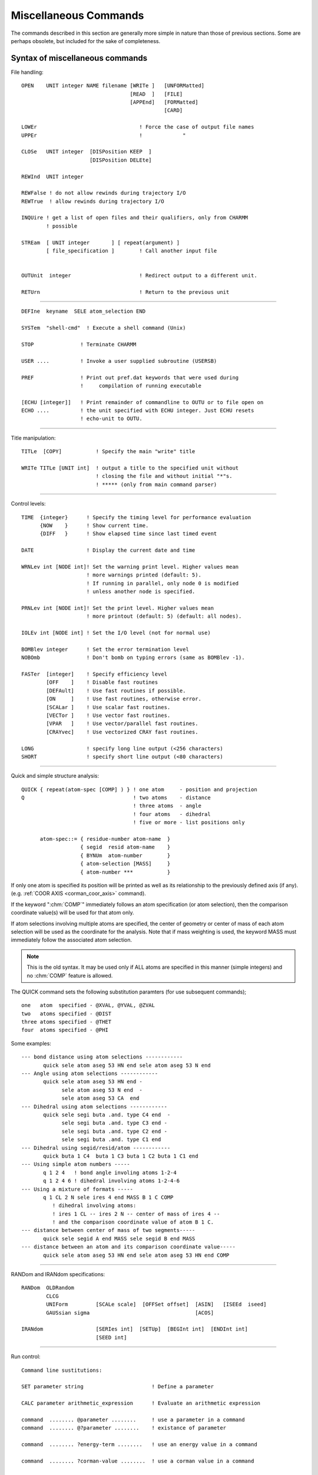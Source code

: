 .. py:module:: miscom

======================
Miscellaneous Commands
======================

The commands described in this section are generally more
simple in nature than those of previous sections. Some are perhaps
obsolete, but included for the sake of completeness.

.. index:: misc; syntax
.. _miscom_syntax:

Syntax of miscellaneous commands
--------------------------------

File handling:

::

   OPEN    UNIT integer NAME filename [WRITe ]   [UNFORMatted]
                                      [READ  ]   [FILE]
                                      [APPEnd]   [FORMatted]
                                                 [CARD]

   LOWEr                                 ! Force the case of output file names
   UPPEr                                 !             "

   CLOSe   UNIT integer  [DISPosition KEEP  ]
                         [DISPosition DELEte]

   REWInd  UNIT integer

   REWFalse ! do not allow rewinds during trajectory I/O
   REWTrue  ! allow rewinds during trajectory I/O

   INQUire ! get a list of open files and their qualifiers, only from CHARMM
           ! possible

   STREam  [ UNIT integer       ] [ repeat(argument) ]
           [ file_specification ]        ! Call another input file


   OUTUnit  integer                      ! Redirect output to a different unit.

   RETUrn                                ! Return to the previous unit

---------------------------------------------------------------------------

::

      DEFIne  keyname  SELE atom_selection END

      SYSTem  "shell-cmd"  ! Execute a shell command (Unix)

      STOP               ! Terminate CHARMM

      USER ....          ! Invoke a user supplied subroutine (USERSB)

      PREF               ! Print out pref.dat keywords that were used during
                         !     compilation of running executable

      [ECHU [integer]]   ! Print remainder of commandline to OUTU or to file open on
      ECHO ....          ! the unit specified with ECHU integer. Just ECHU resets
                         ! echo-unit to OUTU.


----

Title manipulation:

::

   TITLe  [COPY]           ! Specify the main "write" title

   WRITe TITLe [UNIT int]  ! output a title to the specified unit without
                           ! closing the file and without initial "*"s.
                           ! ***** (only from main command parser)

----

Control levels:

::

   TIME  {integer}      ! Specify the timing level for performance evaluation
         {NOW    }      ! Show current time.
         {DIFF   }      ! Show elapsed time since last timed event

   DATE                 ! Display the current date and time

   WRNLev int [NODE int]! Set the warning print level. Higher values mean
                        ! more warnings printed (default: 5).
                        ! If running in parallel, only node 0 is modified
                        ! unless another node is specified.

   PRNLev int [NODE int]! Set the print level. Higher values mean
                        ! more printout (default: 5) (default: all nodes).

   IOLEv int [NODE int] ! Set the I/O level (not for normal use)

   BOMBlev integer      ! Set the error termination level
   NOBOmb               ! Don't bomb on typing errors (same as BOMBlev -1).

   FASTer  [integer]    ! Specify efficiency level
           [OFF    ]    ! Disable fast routines
           [DEFAult]    ! Use fast routines if possible.
           [ON     ]    ! Use fast routines, otherwise error.
           [SCALar ]    ! Use scalar fast routines.
           [VECTor ]    ! Use vector fast routines.
           [VPAR   ]    ! Use vector/parallel fast routines.
           [CRAYvec]    ! Use vectorized CRAY fast routines.

   LONG                 ! specify long line output (<256 characters)
   SHORT                ! specify short line output (<80 characters)


----

.. index:: miscom; quick

Quick and simple structure analysis:

::

   QUICK { repeat(atom-spec [COMP] ) } ! one atom     - position and projection
   Q                                   ! two atoms    - distance
                                       ! three atoms  - angle
                                       ! four atoms   - dihedral
                                       ! five or more - list positions only

         atom-spec::= { residue-number atom-name  }
                      { segid  resid atom-name    }
                      { BYNUm  atom-number        }
                      { atom-selection [MASS]     }
                      { atom-number ***           }


If only one atom is specified its position will be printed as well as
its relationship to the previously defined axis (if any).
(e.g. :ref:`COOR AXIS <corman_coor_axis>` command).

If the keyword ":chm:`COMP`" immediately follows an atom specification
(or atom selection), then the comparison coordinate value(s) will be used
for that atom only.

If atom selections involving multiple atoms are specified, the center
of geometry or center of mass of each atom selection will be used as the
coordinate for the analysis. Note that if mass weighting is used, the
keyword MASS must immediately follow the associated atom selection.

.. note::
   This is the old syntax.  It may be used only if ALL atoms are specified
   in this manner (simple integers) and no :chm:`COMP` feature is allowed.

The QUICK command sets the following substitution paramters
(for use subsequent commands);

::

      one   atom  specified - @XVAL, @YVAL, @ZVAL
      two   atoms specified - @DIST
      three atoms specified - @THET
      four  atoms specified - @PHI

Some examples:

::

     --- bond distance using atom selections ------------
            quick sele atom aseg 53 HN end sele atom aseg 53 N end
     --- Angle using atom selections ------------
            quick sele atom aseg 53 HN end -
                  sele atom aseg 53 N end  -
                  sele atom aseg 53 CA  end
     --- Dihedral using atom selections ------------
            quick sele segi buta .and. type C4 end  -
                  sele segi buta .and. type C3 end -
                  sele segi buta .and. type C2 end -
                  sele segi buta .and. type C1 end
     --- Dihedral using segid/resid/atom ------------
            quick buta 1 C4  buta 1 C3 buta 1 C2 buta 1 C1 end
     --- Using simple atom numbers -----
            q 1 2 4   ! bond angle involing atoms 1-2-4
            q 1 2 4 6 ! dihedral involving atoms 1-2-4-6
     --- Using a mixture of formats -----
            q 1 CL 2 N sele ires 4 end MASS B 1 C COMP
               ! dihedral involving atoms:
               ! ires 1 CL -- ires 2 N -- center of mass of ires 4 --
               ! and the comparison coordinate value of atom B 1 C.
     --- distance between center of mass of two segments-----
            quick sele segid A end MASS sele segid B end MASS
     --- distance between an atom and its comparison coordinate value-----
            quick sele atom aseg 53 HN end sele atom aseg 53 HN end COMP

---------------------------------------------------------------------------

RANDom and IRANdom specifications:

::

   RANDom  OLDRandom
           CLCG
           UNIForm         [SCALe scale]  [OFFSet offset]  [ASIN]   [ISEEd  iseed]
           GAUSsian sigma                                  [ACOS]

   IRANdom                 [SERIes int]  [SETUp]  [BEGInt int]  [ENDInt int]
                           [SEED int]

---------------------------------------------------------------------------

Run control:

::

   Command line sustitutions:

   SET parameter string                      ! Define a parameter

   CALC parameter arithmetic_expression      ! Evaluate an arithmetic expression

   command  ........ @parameter ........     ! use a parameter in a command
   command  ........ @?parameter ........    ! existance of parameter

   command  ........ ?energy-term ........   ! use an energy value in a command

   command  ........ ?corman-value ........  ! use a corman value in a command

   SHOW [BUILtins]                           ! list all "?" substitution values.
   SHOW PARAmeters [VERBose]                 ! list contents of parameter table

   IF [parameter] [ EQ ] [ string] [THEN] command ! process a conditional
      [string** ] [ NE ]                     ! (**= single character not allowed
                  [.EQ.]                        unless from @ or ? variables)
                  [.NE.]
                                             !
   IF [parameter] [ GT ] [ value ] [THEN] command ! process a conditional
      [value**  ] [ LT ]                     ! (**= single character not allowed
                  [ GE ]                        unless from @ or ? variables)
                  [ LE ]
                  [ AE ]                     ! AE = almost equal (diff<0.0001)
                  [.GT.]
                  [.LT.]
                  [.GE.]
                  [.LE.]
                  [.AE.]
   The following forms are also allowed, and may be nested
   IF ... THEN
   statements
   ENDIF

   IF ... THEN
   statements
   ELSE
   statements
   ENDIF

   GOTO label                                ! A branching command

   LABEL label                               ! Label (up to 20 characters)
                                               that may be branched to

   INCRement  parameter [ BY value ]         ! Do an addition

   DECRement  parameter [ BY value ]         ! Do a subtraction

   GET        parameter UNIT int             ! read a parameter string

   FORMat  [ (format_spec) ]                 ! Specify a format for encoding.

   TRIM  parameter [ FROM integer ] [ TO integer ]  ! Take a substring

---------------------------------------------------------------------------

::

   MMQM [atom-selection] [UNIT integer] [NCHAr integer]
                                        ! Write selected QM atoms together
   GAUSSIAN_HEADER                      ! with the rest of atoms as charges
   <gaussian commands>                  ! as input to GAUSSIAN program
   END
   GAUSSIAN_BASIS
   <optional gaussian general basis set specification or other input>
   END

NCHAr specifies the number of characters of the atom type that will be output.
The default is one (NCHAr=1) such that, for example, for that atom type HG1,
only the character H will be printed in the output file.

If CHARMM is compiled with Q-Chem then MMQM is slightly modified to function
as a Q-Chem input writer instead of Gaussian. The modified routine should be
called in the following way.

::

   MMQM [atom-selection] [UNIT integer]
   $rem section
   $molecule section but do not $end it
   QCHEM_MOLECULE
   $end for $molecule section
   QCHEM_MISC
   add any additional Q-Chem input sections
   END

---------------------------------------------------------------------------

* DEADline commands:

  ::

   DEADline [CPU real] [CLOCk real]                 ! Time limits for job

   [SYNTAX ATLImit]

   ATLIimit alternate_command                       ! Execute if limits reached

---------------------------------------------------------------------------

::

   For assignment:
   parameter::= string containing alphanumeric or non-alphanumeric characters
   (no white-space (blanks or tabs)
   For substitution:
   parameter::= string-containing- alphanumeric-characters
   parameter::= {string containing lphanumeric or non-alphanumeric characters}

   energy-term::= see *note eterm:(chmdoc/energy.doc)Skipe.


----

* Convex ONLY:

::

   SPECIfy  specify-keywords

     specify-keywords ::=
                         PARAllel [NCPU integer-number-of-cpus] |
                         FLUSh |
                         NOFLush |
                         NBFActor  real-nonbond-memory-factor |
                         FNBL { ON | OFF }

Purpose of the various miscellaneous commands
---------------------------------------------

1) The OPEN command is used to open logical units to specific files specified
   from the input file rather than logical name assignments made prior
   to the run.  This is the recommended procedure to access a file
   within the program.  OPEN can be used to redirect the output that
   appears on unit 6 to different files by opening unit 6 in the middle
   of a run. The APPEnd keyword causes output to be appended to the
   output file; useful if you want to get back to your normal output
   file without sacrificing the first part of it.

   The case of filenames opened for WRITE access may be specified with
   the LOWEr or UPPEr commands.

2) The CLOSe command closes a logical unit.  This frees the associated file
   and logical unit so that they can be used for other purposes.  The
   default disposition of the file is KEEP.

3) The REWInd command

   The REWInd command causes the requested logical unit to
   be rewound. When used with the STREam command, a particular sequence can
   be used more than once.

4) The STREam command

   The steam command allows the input of command sequence
   to be shifted to another file. This is useful when parts of an
   input file are to be used many times or used by many different
   calculations. The only input value is the unit number to transfer to.
   In place of a unit number, a file may be specified. Stream files
   must be card format and should begin with a title.

   Arguments may be set by the stream command.  Arguments must
   not contain any blanks (or other delimiting characters).  They
   are assigned to the variable IN1, :/RAIN2, IN3, etc..  The command;

   ::

      STREam filename  arg1  arg2  arg3  arg4

   is functionally equivalent to;

   ::

      SET IN1 arg1
      SET IN2 arg2
      SET IN3 arg3
      SET IN4 arg4
      STREam filename

   This simplifies the use of passed parameters to a stream file.

5) The RETUrn command

   The return command causes the input of command sequence
   to return to the stream that called the current stream. Streams
   may be nested to up to 20 calls. There are no parameters for this command

6) The DEFIne command

   This command allows the user to specify selection keywords.
   This command must contain a keyword and an atom selection. The
   keyword may then be used in subsequent atom selections.  The keywords
   may not be abbreviated.

7) The SYSTem command

   Allows shell commands (sh, csh, ksh, etc.) to be executed from
   within CHARMM. NOTE: CHARMM assumes all shell commands are protected
   by double quotes, e.g., system "awk -f file.awk p1=1 p2=3 filename >
   filout" will process the file filename using the awk script file.awk
   and the parameters p1=1, p2=3 placing output in file fileout.

8) The STOP command

   The STOP command causes the program to terminate and to
   ignore all command that follow this command. This is useful for
   making temporary modifications to input files.

   .. note::

      This command is only available from the main program.

9)  The USER command, see :ref:`Interface <usage_interface>`.

10) The PREF command will prting out the pref.dat keywords that were
    used in the current executable. The purpose is to allow the user
    to probe the executable about whether the feature(s) that are
    desired were in fact compiled into the executable and whether
    one can expect certain features to work. Currently these are the
    keywords that will be checked for and printed. If keywords other
    than the following were used, they will not be detected or printed.

    ::

      ACE ADUMB AIX370 ALLIANT ALPHA ALPHAMP AMBER APOLLO ARDENT
      ASPENER BANBA BLOCK BUFFERED CADPAC CFF CHARMMRATE CM5 CMPI
      COMMEASURE CONCURR CONVEX CRAY CRAYVEC CRAY_1DFFT CSPP
      DEBUG DEBUGGB DELTA DIMB DMCONS DOCK EISPACK ETHER
      FILEINPUT FILEOUTPUT FMA FOURD FSSHK GAMESS GBBLCK GBFIXAT
      GBINLINE GBNOLIST GBSWIT GENBORN GENCOMM GENETIC GLDISPLAY
      GNU GRAPE GWS HMCM HPUX IBM IBMRS IBMSP IBMVM IMCUBES INTEL
      IPRESS IRIS JUNK LARGE LATTICE LDLAN LDM LDMGEN LMC
      LONEPAIR LONGLINE LRST MANYNODES MBOND MC MCSS MMFF MOLVIB
      MPI MTS MULTCAN NEWTIMER NIH NOCORREL NODISPLAY NOGRAPHICS
      NOIMAGES NOLDMUP NOMISC NOPARASWAP NOST2 NOVIBRAN NO_BYCC
      NO_BYCU NO_DQS OLDDYN OS2 OTHERPARSHK PARAFULL PARALLEL
      PARALLELSHK PARASCAL PARVECT PATHINT PBC PBCUBES PBEQ
      PBEWALD PBOUND PERT PM1 PMEPLSMA PNOE POINTER_KEYWORD POLAR
      POSIX PREFMSI PRIMSH PVM PVMC QBLOCK QUANTA QUANTUM REDUCE
      REPDEB REPLICA RGYCONS RISM RXNCOR SAVEFCM SCALAR SCHED
      SGIMP SGMD SHAPES SHMEM SINGLE SOCKET SOFTVDW T3D T3E TERRA
      TIMESTAMP TNPACK TRAVEL TSM UNICOS UNIX UNUSED VAX VECTOR
      XDISPLAY XLARGE XSMALL YAMMP

    See also :doc:`subst` for variable substitutions for detecting
    the keywords.

11) The TITle command is used to modify TITLEA which is used whenever
    a file is written. This title is normally filled only in the
    CHARMM startup procedure. If the COPY keyword is used, then
    the TITLEB (the title from the most recently read file) is
    copied to TITLEA. Otherwise, a valid title specification should
    follow this command.

12) The TIMEr command sets the value of TIMER in COMMON /TIMER/ to the
    specified value.  This variable is used to time different functions
    in the program.

    - 1 will print out the time to evaluate ENERGY.
    - 2 will print out individual component times in ENERGY, and
      the times for various components of the EXEL nbonds update.

13) The WRNLEV command sets the value of the WRNLEV variable in
    COMMON /TIMER/ to the specified value. This is used in WRNDIE
    and elsewhere. Suggested values        for future use:

    ============ ==========================================================
    -5,5         warnings associated with fatal errors (see BOMBlev).
    5            default should print brief warning and error messages
                 for conditions that will affect outcome.
    6            more extensive information on errors and some information
                 on normal partial results and conditions
    7            verbose error messages and more normal processing
                 information for debugging
    8            all information that might be relevent to an error condition
                 plus checking results
    9,10         debugging levels for anything you might concievably want.
    10 or higher for term by term outputs from energy routines, or
                 other tasks where huge amounts of data useful only in
                 debugging might be generated.
    ============ ==========================================================

14) The BOMBlev command sets the level which determines the types of
    errors which will terminate the program. The default is zero.
    A value of -1 is suggested for interactive use. Suggested values are;

    ============ ===========================================================
      -5,-4      Limit exceeded type of errors. Run only as debug.
      -3,-2      Severe errors where results will be incorrect if continued.
      -1         Moderately severe errors, results may be bad.
      0          Parsing type errors. Some important warnings.
      1,2        Serious warnings.
      3,4,5      Assorted minor warnings (see WARNlev for their suppression).
    ============ ===========================================================

15) The FASTer command controls when and whic fast energy routines will be used.

    Certain conditions must be met in order to use the fast routines.  If
    the fast routines are requested and cannot be used, an error message will
    be issued and the slow routines will be substituted.  Also, there is less
    error checking for the fast routines. See :ref:`fast <energy_fast>`.

16) The SET command sets up a command line parameter.  The command line
    parameters will be substituted into the command line by the
    command line reader when it encounters the symbol "@".

    A command line parameter token can now be a string rather than just one of the
    single characters 0-9,a-z,A-Z. For substitution a token is indicated by the use
    of the @ character as before.  Arrays can be made by preceding the array
    indices with '@@', e.g. @segid@@j can be used to loop over parameter tokens
    segid1, segid2, ...
    (Note: Pete Steinbach's precursor to PARSUB, called to first substitute
    parameters preceded by '@@'.  Allows parameters to reference array elements.
    Mar 20, 1998)

    The token is end-delimited by any
    non-alphanumeric character. In the case that the token is not found in the
    parameter table, a check is made to see if the first character of the token is
    itself a token in the parameter table. If this single character token is in the
    table, the corresponding value is substituted -- this is the necessary scheme
    to allow backwards compatibility with the old parameter substitution, which
    allowed parameters embedded in strings.  For unambiguous token detection,
    "protect" the token with brackets {} --- this allows for the use of non
    alphanumerics in tokens such as -,_.  To test whether a token is in the
    parameter table, use @?token.  This will substitute 1 if token is in the table,
    0 if not. This is useful (in conjunction with the IF command) for setting
    defaults. (Note that @? takes precedence over any of the built-in parameters
    such as ?ENER etc. --- it is parsed first).

    ::

      SET outfile = myjob
      OPEN UNIT 1 WRITE CARD NAME @outfile.dat

    In the above example the token is delimited by the "." in the filename
    and the value "myjob" is substituted in place of "@outfile", resulting
    in an unit 1 being attached to the file "myjob.dat".
    To protect a token from surrounding alphanumerics, use brackets,

    ::

       OPEN UNIT 1 WRITE CARD NAME @{outfile}today.dat
       File name becomes "myjobtoday.dat".

    The token is taken to be whatever is delimited by the brackets  --- thus
    the token may in this case may also contain non-alphanumerics.

    ::

       SET max-temp = 500.
       DYNA VERLET FINALT = @{max-temp} ... etc...

    For backwards compatibility, get token, check in table, if not present,
    then drop back to first character of token and check again.
    Substitute appropriately.

    ::

       SET 1 rdie
       OPEN UNIT 1 WRITE CARD NAME @15.dat

    will result in a file named rdie5.dat

    To test the presence of a token in the parameter table use the @? operator.
    If the token is present, the value substituted is 1, if not 0.
    This is useful for setting defaults:

    ::

       if @?{max-temp} .eq. 0 set max-temp 300.

    At present the parameter table is dimensioned as follows:

    ============================ ===
    Maximum number of parameters 256
    Maximum token length          32
    Maximum value length         128
    ============================ ===

    For current sizes use command SHOW PARAmeters VERBose (see below).

17) The SHOW command prints the available command line substitution
    parameters.

    SHOW by itself or with BUILtin keyword prints the parameters set internally
    by the program functions, such as ?ENER, ?RMS etc.
    SHOW PARAmeters lists the user defined @ command substitution parameter table.
    The VERBose keyword prints table limits on string sizes for tokens and values.


18) The IF command will optionally execute a command based on the
    value of the parameter used. Example;

    ::

       IF 1 GT 25.0  PRINT COOR

    The "EQ" and "NE" operations only compare strings. Thus the string
    "2.00" would not be equal to "2.0" with these conditions. The options
    requesting a value, do a value comparison.
    The AE option will test if two values are almost equal (difference
    less than 0.0001). This avoids the problem of round off error in
    loop counters (i.e. values like 3.999999).

19) The GOTO command will rewind the current input stream and search for
    the requested label. For the sake of efficiency, frequent use of this
    command (i.e. looping) should not be used with long input files.

20) The LABEL command does nothing except mark the presence of a label
    (up to 20 characters in length) to be used by the GOTO command.

21) The INCRement command will modify the selected parameter. If a value
    is not specified, then a value of 1.0 will be used. Example

    ::

       INCR 1 BY 2.0

22) The DECRement command is identical to the INCRement command except
    that a subtraction is done. The purpose of this command is to allow
    the subtraction of parameters. For example, the sequence;

    ::

        SET 1 ?ENER
        DECR 1 BY ?HARM
        WRITE TITLE UNIT 30
        * @1
        *

    will compute the total energy less the constraint energy and write it
    to a file.

23) The FORMat command allows the user to specify the format for
    ALL subsequent calls to ENCODF. This can be used to format the output
    of titles or other internal strings. Here are some examples;

    ================  =========================================================
    FORMat (I5)       All values will be integers. Good for looping and such.
    FORMat (F12.4)    Just what it says.
    FORMat            Reverts to current scheme for ENCODF (1PG14.6) followed
                      by trimmimg
    FORMat (A12)      Won't work...
    ================  =========================================================

    If an integer format is used, the real value will be rounded to the
    nearest integer. The parenthesis are required around the format specified.
    If several different formats are needed, then the FORMat command should
    precede each different required usage.

    .. note::

      Not all string manipulation commands call ENCODF.  The SET command
      does not.  The INCRement command does, so the sequence;

      ::

          FORMat   (f10.5)     ! specify the format
          INCRement  a  by 0.0 ! apply the format to variable "a"

      may be used to format a particular variable without modifying its value.

24) The TRIM command allows a substring of a parameter to replace the
    same parameter. The FROM value determines the first character to be kept
    (default first nonblank character), and the TO value determines the last
    character to be kept (last nonblank character). If a TO value that is larger
    than the length of the current parameter is used, blanks will be padded at
    the end.

    Preceding blanks may be added by;

    ::

          SET 5           ! set parameter five to the null string
          TRIM 5 to 10    ! convert parameter five to a string with 10 blanks
          SET 6 @5@6      ! add these 10 blanks to parameter six

    This command may be used for general formatting.

25) The DEADline command sets CPU and/or clock-time limits. These
    limits are checked in DCNTRL,ECNTRL, and GAUSHS (the parameter-fitting
    routine) at regular intervals. When a deadline has been reached the
    routine exits normally. This is useful when you have to stop computing
    before a given time of day (taking advantage of lower charge during the night
    or some such) or when you want to get some useful results and you are not
    sure that you can actually stay within the CPUlimit in a given batch queue.

    Keyword CPU <real> specifies that  <real> CPUminutes from the
    time the command is given is to be one deadline.

    Keyword CLOCk <real> sets the time HH.MM (in 24-hour format) as
    one deadline. The routine assumes that if the command is issued after
    the specified time, you mean the following day. (If at 6 pm you start
    a job containing the line DEAD CLOC 13.00 CPU 600. your minimization
    will run until 600 CPU-minutes have been used, or until 1 pm the next
    day, whichever comes first.)

26) The ATLImit command can be given at any point in the input file.
    CHARMM checks before reading each command if either of the DEADlines
    (CPU or CLOCk) has been reached. If this is the case the alternate_command
    of the most recent ATLImit command is executed. This would typically be
    a GOTO SHUTdown or some other simple thing, but could be any CHARMM command.
    Currently the alternate_command is limited to 80 characters.

27) Substitutions and punctuation in command input.

    +---------+----------------------------------------------------------+
    |"!"      |Ignore this and all subsequent characters on this line    |
    +---------+----------------------------------------------------------+
    |"-"      |If this is the last character of a line then the following|
    |         |line is a continuation                                    |
    +---------+----------------------------------------------------------+
    |"*"      |As a first character indicates a title line. Alone on a   |
    |         |line indicates a title terminator.                        |
    +---------+----------------------------------------------------------+
    |"$"      |The default delimiter                                     |
    +---------+----------------------------------------------------------+
    |"* % # +"|Atom selection wildcards, alone or in a word              |
    |         |  === ====================================================|
    |         |   \* matches any string of characters (including none),  |
    |         |   %  matches any single character,                       |
    |         |   #  matches any string of digits (including none),      |
    |         |   \+ matches any single digit.                           |
    |         |  === ====================================================|
    +---------+----------------------------------------------------------+
    |"@"      | Command parameter substitution                           |
    +---------+----------------------------------------------------------+
    |"?"      | Energy value substitution                                |
    +---------+----------------------------------------------------------+

---------------------------------------------------------------------------

28) File inquiry.  The inquiry command (from CHARMM) may be used to
    get a list of currently open files.  This is very useful in interactive
    sessions when one has forgotten which FORTRAN units are already assigned.
    The command won't work if the files are assigned outside of CHARMM.

29) Random number generation.

    1) RANDom command.   The expression  ?RAND  will have a random number
       substituted for it during command line evaluation.  The default is to provide
       a number from a uniform distribution, between 0.0 and 1.0; the RANDom command
       allows modification of the distribution type and specification of other factors.
       The only required keyword is the distribution type, which must be second; for a
       GAUSsian distribution, a value for sigma is required; the default mean is 0.0.

       ::

         RANDom  OLDRandom
         CLCG
         UNIForm         [SCALe scale]  [OFFSet offset]  [ASIN]   [ISEEd  iseed]
         GAUSsian sigma                                  [ACOS]

       Additional keywords:

       ================  ========================================================
       SCALe  scale      multiply the number by scale
       OFFSet offset     add offset to the number
       ACOS              treat the number as a cosine and return the angle (deg)
       ASIN              treat the number as a sine and return the angle (deg)
       ISEEd iseed       specify a new random seed (integer)
       ================  ========================================================

       Examples:

       ::

          RANDOM GAUSS 0.2 SCALE 10.0   !     gaussian  mean of 0.0 with a sigma of 2.
          RANDOM UNIFORM SCALE 360.     !     uniform   0. to 360
          RANDOM UNIFORM ACOS SCALE .5  !     uniform   angles with cosines from 0. to .5
          RAND GAUS 5. OFFS 60.         !     gaussian  mean of 60. with a sigma of 5.
          RAND UNIF ISEED 7734          !     uniform   new random seed

      Subsequent use of ?RAND will substitute a number from the appropriate
      distribution.

      Note that OLDRandom subcommand sets OLDRNG, which runs "old" random
      number generator instead of "new" CLCG method. CLCG unsets OLDRNG,
      and runs the CLCG random number generator.

   2) IRANdom command.  This command is designed to generate series of random
      integers taken from uniform distributions between user-specified limits.
      Each series or distribution must first be set up with the IRANdom SETUp
      command, in which the lower and upper limits of the distribution, the series
      number, and an integer seed are specified. E.g.

      ::

         IRAND SERIES 1 SETUp BEGI 1 ENDI 18  SEED 2346
         IRAND SERIES 2 SETUp BEGI 1 ENDI 402 SEED 4028987

      The random integers for each series are then generated with the commands

      ::

         IRAND SERIES 1
         IRAND SERIES 2

      The ?iran expression accesses the last random integer generated.

      The purpose of the multiple series feature is at least two-fold. First, it
      allows users to generate random numbers easily from many different
      distributions during the same CHARMM run (e.g. for use in different parts
      of the same calculation). Second, it may help the user avoid correlations
      between random numbers generated for different parts of a calculation.
      An internal counter, corresponding initially to the seed, is incremented
      by several units with each instance of the IRANdom command; by separating
      the seeds of the various distributions sufficiently, the user can thus avoid
      cross-series correlations.  The use of multiple seeds for a given series
      should be unnecessary and is discouraged.  The IRANdom function has an
      overall period of no less than 10^12 for distribution widths of 10^10 or less.
      IRANdom can also be used to effectively generate random real numbers, through
      a division of the generated integers by a constant, with the use of the
      CALC command.

---------------------------------------------------------------------------

30) The CALC command allows the evaluation of any fortran-admissible
    arithmetic expression.  It supports most of the normal fortran functions
    such as COS, SIN, TAN, EXP, LN, LOG, TANH, etc...  Any number of parenthesis
    nesting is allowed.  The substitution parameters @ is allowed directly.  The
    substitution parameters ? can also be used but the character chain must
    be surrounded by blanks to be properly recognized; e.g., COS( ?pi ) is
    ok but not COS(?pi).  Otherwise, there can be any number of blanks
    between the quantities involved in the arithmetic expression.  See the
    testcase calc.inp for examples.

    .. note::

       All transcedental functions work in natural units (not degrees).

---------------------------------------------------------------------------

31) Writing input for GAUSSIAN series of programs. Selected atoms are
    treated as quantum atoms while the rest of the system is put at the
    end of the file in a format ready for CHARGE command within GAUSSIAN
    (must be at least version 92) Gaussian commands are specified after
    GAUSSIAN_HEADER keyword ended by the END keyword, and other input is
    optionally specified after GAUSSIAN_BASIS keyword. If none of the two
    is specified both END keywords must still be present. There is no
    check for the names of atoms not specified according to periodic table
    of elements.  Use RENAme ATOM command to rename CA atoms for
    example. Charges are taken from RTF.

    ::

      MMQM [atom-selection] [UNIT integer]
      GAUSSIAN_HEADER
      # 6-31g** charge scf=direct mp2=fulldirect gen
      END
      GAUSSIAN_BASIS
      <optional gaussian general basis set specification or other input>
      END


   a) Example using MMQM to write Q-Chem input file:

      ::

         MMQM [atom-selection] [UNIT integer]
         $rem
         .... add all rem variables ....
         $end

         $molecule
         0 1
         QCHEM_MOLECULE
         $end

         QCHEM_MISC
         .... add additional Q-Chem input sections ....
         this is the place to specify an $opt section and add
         constraints for performin entire PES scans
         END

---------------------------------------------------------------------------

32) SPECIfy  specify-keywords             !  Convex ONLY

    ::

       specify-keywords ::=
                            PARAllel [NCPU integer-number-of-cpus] |
                            FLUSh |
                            NOFLush |
                            NBFActor  real-nonbond-memory-factor |
                            FNBL { ON | OFF }

    description:

    1. PARAllel - Tells CHARMm to run parallel (where possible). The optional
       NCPU keyword specifies the maximum number of processors to use.  If
       a number is specified that is greater than the maximum allowed for the
       particular machine, a warning message is printed and the number of cpu's
       is set to the maximum.  Note that at startup CHARMm senses the number of
       cpu's and sets NCPU accordingly.

    2. FLUSh -  Specifies the that trajectory; coordinate; dynamics restart
       and other output files should be flushed after each data set is written.
       See below.  This is the default action. The command is provided to reset
    3. NBFActor - When the parallel non-bond list generators allocate
       memory for the temporary arrays used by each thread, the predicted size
       of list array (MXJNB and the like), is divided by the number of cpu's
       and multiplied by NBFACT. The default is 1.5 and has worked well so far.
       If it doesn't the SPECIfy NBFACT <num> command is available to adjust it.
    4. FNBL - FastNonBondListgeneration -  Specifies whether or not to use
       the new non-bond list generation routines. Just included for testing
       and timing purposes.

------------------------------------------------------------------------------

33) ``IOFOrmat [ EXTEned | NOEXtended ]``

    In c30a2, atom numbers can assoume I10 and PSF IDs (SEGID, RESID,
    RES and TYPE) can be character*8.  Atom numbers take I5 in coordinate
    files and I8 in psf files and CHARACTER*4 PSF IDs are used for Normal
    (noextended) I/O operation.  These are expanded to I10 and A8
    respectively.  Noextended format is the default and the expanded
    format is used only when the number of atoms is greater than 100000 or
    any PSF ID is longer than 4 characters.  This command overrides the
    default set:  IOFOrmat EXTEnded enforces the extended format and
    IOFOrmat NOEXtended does the normal (old) format.
